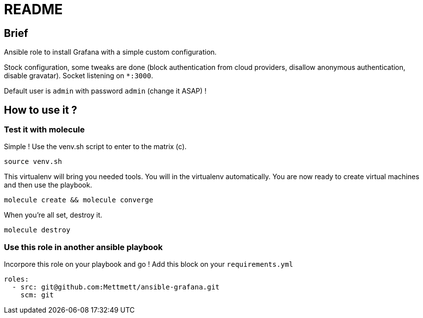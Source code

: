= README

== Brief

Ansible role to install Grafana with a simple custom configuration.

Stock configuration, some tweaks are done (block authentication from cloud providers, disallow anonymous authentication, disable gravatar). Socket listening on `*:3000`.

Default user is `admin` with password `admin` (change it ASAP) !

== How to use it ?

=== Test it with molecule

Simple ! Use the venv.sh script to enter to the matrix (c).

[source,bash]
----
source venv.sh
----

This virtualenv will bring you needed tools. You will in the virtualenv automatically. You are now ready to create virtual machines and then use the playbook. 

[source,bash]
----
molecule create && molecule converge
----

When you're all set, destroy it.

[source,bash]
----
molecule destroy
----

=== Use this role in another ansible playbook

Incorpore this role on your playbook and go ! Add this block on your `requirements.yml`

[source,bash]
----
roles:
  - src: git@github.com:Mettmett/ansible-grafana.git
    scm: git
----
